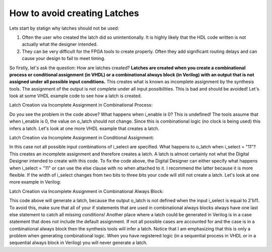 .. _AvoidLatches:

#############################
How to avoid creating Latches
#############################

Lets start by statign why latches should not be used:

1. Often the user who created the latch did so unintentionally. It is highly likely that the HDL code written is not 
   actually what the designer intended.
   
#. They can be very difficult for the FPGA tools to create properly. Often they add significant routing delays and can
   cause your design to fail to meet timing.

So firstly, let's ask the question: How are latches created? 
**Latches are created when you create a combinational process or conditional assignment (in VHDL) or a combinational
always block (in Verilog) with an output that is not assigned under all possible input conditions.** This creates what
is known as incomplete assignment by the synthesis tools. The assignment of the output is not complete under all input
possibilities. This is bad and should be avoided! Let's look at some VHDL example code to see how a latch is created.

Latch Creation via Incomplete Assignment in Combinational Process:

.. image:: latch1.png

Do you see the problem in the code above? What happens when i_enable is 0? This is undefined! The tools assume that 
when i_enable is 0, the value on o_latch should not change. Since this is combinational logic (no clock is being used)
this infers a latch. Let's look at one more VHDL example that creates a latch.

Latch Creation via Incomplete Assignment in Conditional Assignment:

.. image:: latch2.png

In this case not  all possible input combinations of i_select are specified. What happens to o_latch when 
i_select = "11"? This creates an incomplete assignment and therefore creates a latch. A latch is almost certainly not
what the Digital Designer intended to create with this code. To fix the code above, the Digital Designer can either
specify what happens when i_select = "11" or can use the else clause with no when attached to it. I recommend the
latter because it is more flexible. If the width of i_select changes from two bits to three bits your code will still
not create a latch. Let's look at one more example in Verilog:

Latch Creation via Incomplete Assignment in Combinational Always Block:

.. image:: latch3.png

This code above will generate a latch, because the output o_latch is not defined when the input i_select is equal to
2'b11. To avoid this, make sure that all of your if statements that are used in combinational always blocks always 
have one last else statement to catch all missing conditions! Another place where a latch could be generated in
Verilog is in a case statement that does not include the default assignment. If not all possible cases are accounted 
for and the case is in a combinational always block then the synthesis tools will infer a latch. Notice that I am
emphasizing that this is only a problem when generating combinational logic. When you have registered logic 
(in a sequential process in VHDL or in a sequential always block in Verilog) you will never generate a latch.
